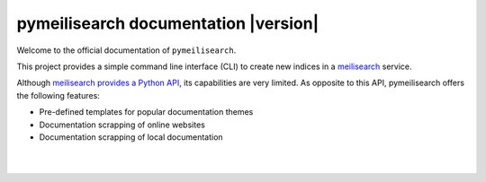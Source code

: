 pymeilisearch documentation |version|
#####################################

Welcome to the official documentation of ``pymeilisearch``.

This project provides a simple command line interface (CLI) to create new
indices in a `meilisearch <https://www.meilisearch.com/>`_ service.

Although `meilisearch provides a Python API
<https://github.com/meilisearch/meilisearch-python>`_, its capabilities are very
limited. As opposite to this API, pymeilisearch offers the following features:

- Pre-defined templates for popular documentation themes
- Documentation scrapping of online websites
- Documentation scrapping of local documentation


.. raw:: html
    :file: _static/search.html

|
|

.. grid:: 2

    .. grid-item-card:: Getting started :fa:`person-running`
        :link: getting-started/index
        :link-type: doc

        Step by step guidelines on how to set up your environment.

    .. grid-item-card:: User guide :fa:`book-open-reader`
        :link: user-guide/index
        :link-type: doc

        Learn about the capabilities, features, and key topics of the project.

    .. grid-item-card:: Contributing :fa:`gavel`
        :link: contributing
        :link-type: doc

        Read our specific contribution guide before collaborating to the codebase
        or helping us in documentation.

.. jinja:: main_toctree

    {% if build_api or build_examples %}
    .. grid:: 2

       {% if build_api %}
       .. grid-item-card:: API reference :fa:`book-bookmark`
           :link: autoapi/index
           :link-type: doc

           A detailed guide describing the pymeilisearch API. This guide documents all the
           methods and properties for each one of the interfaces, classes and
           enumerations of each one of the modules in pymeilisearch.
        {% endif %}

       {% if build_examples %}
       .. grid-item-card:: Gallery of examples :fa:`laptop-code`
           :link: examples
           :link-type: doc

           Learn how to use pymeilisearch for creating your own indices with
           custom templates from an online website or local HTML files.
        {% endif %}
    {% endif %}


.. jinja:: main_toctree

    .. toctree::
       :hidden:
       :maxdepth: 3

       getting-started/index
       user-guide/index
       {% if build_examples %}
       examples
       {% endif %}
       {% if build_api %}
       autoapi/index
       {% endif %}
       contributing.rst
